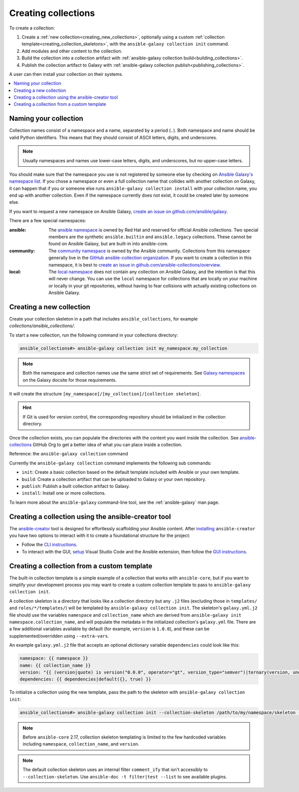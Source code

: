 .. _creating_collections:

********************
Creating collections
********************

To create a collection:

#. Create a :ref:`new collection<creating_new_collections>`, optionally using a custom :ref:`collection template<creating_collection_skeletons>`, with the ``ansible-galaxy collection init`` command.
#. Add modules and other content to the collection.
#. Build the collection into a collection artifact with :ref:`ansible-galaxy collection build<building_collections>`.
#. Publish the collection artifact to Galaxy with :ref:`ansible-galaxy collection publish<publishing_collections>`.

A user can then install your collection on their systems.

.. contents::
   :local:
   :depth: 2

Naming your collection
======================

Collection names consist of a namespace and a name, separated by a period (``.``). Both namespace and name should be valid Python identifiers. This means that they should consist of ASCII letters, digits, and underscores.

.. note::

    Usually namespaces and names use lower-case letters, digits, and underscores, but no upper-case letters.

You should make sure that the namespace you use is not registered by someone else by checking on `Ansible Galaxy's namespace list <https://galaxy.ansible.com/ui/namespaces/>`__. If you chose a namespace or even a full collection name that collides with another collection on Galaxy, it can happen that if you or someone else runs ``ansible-galaxy collection install`` with your collection name, you end up with another collection. Even if the namespace currently does not exist, it could be created later by someone else.

If you want to request a new namespace on Ansible Galaxy, `create an issue on github.com/ansible/galaxy <https://github.com/ansible/galaxy/issues/new?assignees=thedoubl3j%2C+alisonlhart%2C+chynasan%2C+traytorous&labels=area%2Fnamespace&projects=&template=New_namespace.md&title=namespace%3A+FIXME>`__.

There are a few special namespaces:

:ansible:

  The `ansible namespace <https://galaxy.ansible.com/ui/namespaces/ansible/>`__ is owned by Red Hat and reserved for official Ansible collections. Two special members are the synthetic ``ansible.builtin`` and ``ansible.legacy`` collections. These cannot be found on Ansible Galaxy, but are built-in into ansible-core.

:community:

  The `community namespace <https://galaxy.ansible.com/ui/namespaces/community/>`__ is owned by the Ansible community. Collections from this namespace generally live in the `GitHub ansible-collection organization <https://github.com/ansible-collections/>`__. If you want to create a collection in this namespace, it is best to `create an issue in github.com/ansible-collections/overview <https://github.com/ansible-collections/overview/issues/new?assignees=&labels=repo&projects=&template=request-a-new-repo.md&title=repo%3A+%24NAME>`__.

:local:

  The `local namespace <https://galaxy.ansible.com/ui/namespaces/local/>`__ does not contain any collection on Ansible Galaxy, and the intention is that this will never change. You can use the ``local`` namespace for collections that are locally on your machine or locally in your git repositories, without having to fear collisions with actually existing collections on Ansible Galaxy.

.. _creating_new_collections:

Creating a new collection
=========================

Create your collection skeleton in a path that includes ``ansible_collections``, for example `collections/ansible_collections/`.


To start a new collection, run the following command in your collections directory:

.. code-block:: bash

    ansible_collections#> ansible-galaxy collection init my_namespace.my_collection

.. note::

	Both the namespace and collection names use the same strict set of requirements. See `Galaxy namespaces <https://galaxy.ansible.com/docs/contributing/namespaces.html#galaxy-namespaces>`_ on the Galaxy docsite for those requirements.

It will create the structure ``[my_namespace]/[my_collection]/[collection skeleton]``.

.. hint:: If Git is used for version control, the corresponding repository should be initialized in the collection directory.

Once the collection exists, you can populate the directories with the content you want inside the collection. See `ansible-collections <https://github.com/ansible-collections/>`_ GitHub Org to get a better idea of what you can place inside a collection.

Reference: the ``ansible-galaxy collection`` command

Currently the ``ansible-galaxy collection`` command implements the following sub commands:

* ``init``: Create a basic collection based on the default template included with Ansible or your own template.
* ``build``: Create a collection artifact that can be uploaded to Galaxy or your own repository.
* ``publish``: Publish a built collection artifact to Galaxy.
* ``install``: Install one or more collections.

To learn more about the ``ansible-galaxy`` command-line tool, see the :ref:`ansible-galaxy` man page.

.. _creating_collection_skeletons:

Creating a collection using the ansible-creator tool
====================================================

The `ansible-creator <https://github.com/ansible/ansible-creator/>`_ tool is designed for effortlessly scaffolding your Ansible content.
After `installing <https://ansible.readthedocs.io/projects/creator/installing/#installation>`_ ``ansible-creator`` you have two options to interact with it to create a foundational structure for the project:

* Follow the `CLI instructions <https://ansible.readthedocs.io/projects/creator/installing/#initialize-ansible-collection-init-subcommand>`_.
* To interact with the GUI, `setup <https://ansible.readthedocs.io/projects/creator/collection_creation/#step-1-installing-ansible-creator-in-the-environment>`_ Visual Studio Code and the Ansible extension, then follow the `GUI instructions <https://ansible.readthedocs.io/projects/creator/collection_creation/#step-2-initializing-collection-by-filling-an-interactive-form>`_.

Creating a collection from a custom template
============================================

The built-in collection template is a simple example of a collection that works with ``ansible-core``, but if you want to simplify your development process you may want to create a custom collection template to pass to ``ansible-galaxy collection init``.

A collection skeleton is a directory that looks like a collection directory but any ``.j2`` files (excluding those in ``templates/`` and ``roles/*/templates/``) will be templated by ``ansible-galaxy collection init``. The skeleton's ``galaxy.yml.j2`` file should use the variables ``namespace`` and ``collection_name`` which are derived from ``ansible-galaxy init namespace.collection_name``, and will populate the metadata in the initialized collection's ``galaxy.yml`` file. There are a few additional variables available by default (for example, ``version`` is ``1.0.0``), and these can be supplemented/overridden using ``--extra-vars``.

An example ``galaxy.yml.j2`` file that accepts an optional dictionary variable ``dependencies`` could look like this:

.. code-block:: yaml

   namespace: {{ namespace }}
   name: {{ collection_name }}
   version: "{{ (version|quote) is version("0.0.0", operator="gt", version_type="semver")|ternary(version, undef("version must be a valid semantic version greater than 0.0.0")) }}"
   dependencies: {{ dependencies|default({}, true) }}

To initialize a collection using the new template, pass the path to the skeleton with ``ansible-galaxy collection init``:

.. code-block:: bash

   ansible_collections#> ansible-galaxy collection init --collection-skeleton /path/to/my/namespace/skeleton --extra-vars "@my_vars_file.json" my_namespace.my_collection

.. note::

   Before ``ansible-core`` 2.17, collection skeleton templating is limited to the few hardcoded variables including ``namespace``, ``collection_name``, and ``version``.

.. note::

   The default collection skeleton uses an internal filter ``comment_ify`` that isn't accessibly to ``--collection-skeleton``. Use ``ansible-doc -t filter|test --list`` to see available plugins.

.. seealso::

   :ref:`collections`
       Learn how to install and use collections.
   :ref:`collection_structure`
       Directories and files included in the collection skeleton
   `Ansible Development Tools (ADT) <https://github.com/ansible/ansible-dev-tools>`_
       Python package of tools to create and test ansible content.
   `Mailing List <https://groups.google.com/group/ansible-devel>`_
       The development mailing list
   :ref:`communication_irc`
       How to join Ansible chat channels

